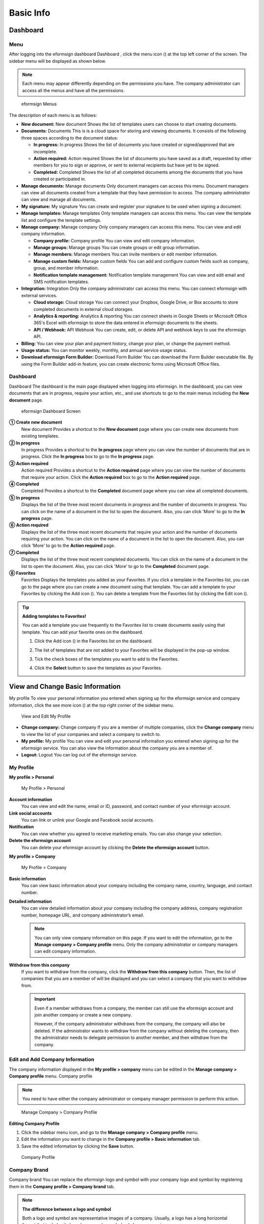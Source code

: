 Basic Info
==========

Dashboard
---------

Menu
~~~~

After logging into the eformsign dashboard Dashboard , click the menu
icon (|image1|) at the top left corner of the screen. The sidebar menu
will be displayed as shown below.

.. note::

   Each menu may appear differently depending on the permissions you
   have. The company administrator can access all the menus and have all
   the permissions.

.. figure:: resources/en-dashboard-side-menu.png
   :alt: eformsign Menus
   :width: 750px

   eformsign Menus

The description of each menu is as follows:

-  **New document:** New document Shows the list of templates users can
   choose to start creating documents.

-  **Documents:** Documents This is is a cloud space for storing and
   viewing documents. It consists of the following three spaces
   according to the document status:

   -  **In progress:** In progress Shows the list of documents you have
      created or signed/approved that are incomplete.

   -  **Action required:** Action required Shows the list of documents
      you have saved as a draft, requested by other members for you to
      sign or approve, or sent to external recipients but have yet to be
      signed.

   -  **Completed:** Completed Shows the list of all completed documents
      among the documents that you have created or participated in.

-  **Manage documents:** Manage documents Only document managers can
   access this menu. Document managers can view all documents created
   from a template that they have permission to access. The company
   administrator can view and manage all documents.

-  **My signature:** My signature You can create and register your
   signature to be used when signing a document.

-  **Manage templates:** Manage templates Only template managers can
   access this menu. You can view the template list and configure the
   template settings.

-  **Manage company:** Manage company Only company managers can access
   this menu. You can view and edit company information.

   -  **Company profile:** Company profile You can view and edit company
      information.

   -  **Manage groups:** Manage groups You can create groups or edit
      group information.

   -  **Manage members:** Manage members You can invite members or edit
      member information.

   -  **Manage custom fields:** Manage custom fields You can add and
      configure custom fields such as company, group, and member
      information.

   -  **Notification template management:** Notification template
      management You can view and edit email and SMS notification
      templates.

-  **Integration:** Integration Only the company administrator can
   access this menu. You can connect eformsign with external services.

   -  **Cloud storage:** Cloud storage You can connect your Dropbox,
      Google Drive, or Box accounts to store completed documents in
      external cloud storages.

   -  **Analytics & reporting:** Analytics & reporting You can connect
      sheets in Google Sheets or Microsoft Office 365's Excel with
      eformsign to store the data entered in eformsign documents to the
      sheets.

   -  **API / Webhook:** API Webhook You can create, edit, or delete API
      and webhook keys to use the eformsign API.

-  **Billing:** You can view your plan and payment history, change your
   plan, or change the payment method.

-  **Usage status:** You can monitor weekly, monthly, and annual service
   usage status.

-  **Download eformsign Form Builder:** Download Form Builder You can
   download the Form Builder executable file. By using the Form Builder
   add-in feature, you can create electronic forms using Microsoft
   Office files.

Dashboard
~~~~~~~~~

Dashboard The dashboard is the main page displayed when logging into
eformsign. In the dashboard, you can view documents that are in
progress, require your action, etc., and use shortcuts to go to the main
menus including the **New document** page.

.. figure:: resources/en-dashboard-main.png
   :alt: eformsign Dashboard Screen
   :width: 750px

   eformsign Dashboard Screen

**① Create new document**
   New document Provides a shortcut to the **New document** page where
   you can create new documents from existing templates.

**② In progress**
   In progress Provides a shortcut to the **In progress** page where you
   can view the number of documents that are in progress. Click the **In
   progress** box to go to the **In progress** page.

**③ Action required**
   Action required Provides a shortcut to the **Action required** page
   where you can view the number of documents that require your action.
   Click the **Action required** box to go to the **Action required**
   page.

**④ Completed**
   Completed Provides a shortcut to the **Completed** document page
   where you can view all completed documents.

**⑤ In progress**
   Displays the list of the three most recent documents in progress and
   the number of documents in progress. You can click on the name of a
   document in the list to open the document. Also, you can click 'More'
   to go to the **In progress** page.

**⑥ Action required**
   Displays the list of the three most recent documents that require
   your action and the number of documents requiring your action. You
   can click on the name of a document in the list to open the document.
   Also, you can click 'More' to go to the **Action required** page.

**⑦ Completed**
   Displays the list of the three most recent completed documents. You
   can click on the name of a document in the list to open the document.
   Also, you can click 'More' to go to the **Completed** document page.

**⑧ Favorites**
   Favorites Displays the templates you added as your Favorites. If you
   click a template in the Favorites list, you can go to the page where
   you can create a new document using that template. You can add a
   template to your Favorites by clicking the Add icon (|image2|). You
   can delete a template from the Favorites list by clicking the Edit
   icon (|image3|).

.. tip::

   **Adding templates to Favorites!**

   You can add a template you use frequently to the Favorites list to
   create documents easily using that template. You can add your
   favorite ones on the dashboard.

   1. Click the Add icon (|image4|) in the Favorites list on the
      dashboard.

   2. The list of templates that are not added to your Favorites will be
      displayed in the pop-up window.

      |image5|

   3. Tick the check boxes of the templates you want to add to the
      Favorites.

      |image6|

   4. Click the **Select** button to save the templates as your
      Favorites.

View and Change Basic Information
---------------------------------

My profile To view your personal information you entered when signing up
for the eformsign service and company information, click the see more
icon (|image7|) at the top right corner of the sidebar menu.

.. figure:: resources/en-dashboard-side-menu-icon.png
   :alt: Location of the Menu Icon for Accessing Personal and Company
   Info
   :width: 700px

   Location of the Menu Icon for Accessing Personal and Company Info

.. figure:: resources/en-dashboard-side-menu-icon-drop-down.png
   :alt: View and Edit My Profile
   :width: 700px

   View and Edit My Profile

-  **Change company:** Change company If you are a member of multiple
   companies, click the **Change company** menu to view the list of your
   companies and select a company to switch to.

-  **My profile:** My profile You can view and edit your personal
   information you entered when signing up for the eformsign service.
   You can also view the information about the company you are a member
   of.

-  **Logout:** Logout You can log out of the eformsign service.

My Profile
~~~~~~~~~~

**My profile > Personal**

.. figure:: resources/en-myprofile-personal.png
   :alt: My Profile > Personal
   :width: 730px

   My Profile > Personal

**Account information**
   You can view and edit the name, email or ID, password, and contact
   number of your eformsign account.

**Link social accounts**
   You can link or unlink your Google and Facebook social accounts.

**Notification**
   You can view whether you agreed to receive marketing emails. You can
   also change your selection.

**Delete the eformsign account**
   You can delete your eformsign account by clicking the **Delete the
   eformsign account** button.

**My profile > Company**

.. figure:: resources/en-myprofile-company.png
   :alt: My Profile > Company
   :width: 730px

   My Profile > Company

**Basic information**
   You can view basic information about your company including the
   company name, country, language, and contact number.

**Detailed information**
   You can view detailed information about your company including the
   company address, company registration number, homepage URL, and
   company administrator’s email.

   .. note::

      You can only view company information on this page. If you want to
      edit the information, go to the **Manage company > Company
      profile** menu. Only the company administrator or company managers
      can edit company information.

**Withdraw from this company**
   If you want to withdraw from the company, click the **Withdraw from
   this company** button. Then, the list of companies that you are a
   member of will be displayed and you can select a company that you
   want to withdraw from.

   .. important::

      Even if a member withdraws from a company, the member can still
      use the eformsign account and join another company or create a new
      company.

      However, if the company administrator withdraws from the company,
      the company will also be deleted. If the administrator wants to
      withdraw from the company without deleting the company, then the
      administrator needs to delegate permission to another member, and
      then withdraw from the company.

Edit and Add Company Information
~~~~~~~~~~~~~~~~~~~~~~~~~~~~~~~~

The company information displayed in the **My profile > company** menu
can be edited in the **Manage company > Company profile** menu. Company
profile

.. note::

   You need to have either the company administrator or company manager
   permission to perform this action.

.. figure:: resources/en-manage-company-profile.png
   :alt: Manage Company > Company Profile
   :width: 700px

   Manage Company > Company Profile

**Editing Company Profile**

1. Click the sidebar menu icon, and go to the **Manage company > Company
   profile** menu.

2. Edit the information you want to change in the **Company profile >
   Basic information** tab.

3. Save the edited information by clicking the **Save** button.

.. figure:: resources/en-manage-company-profile-edit.png
   :alt: Company Profile
   :width: 750px

   Company Profile

|image8|

Company Brand
~~~~~~~~~~~~~

Company brand You can replace the eformsign logo and symbol with your
company logo and symbol by registering them in the **Company profile >
Company brand** tab.

.. note::

   **The difference between a logo and symbol**

   Both a logo and symbol are representative images of a company.
   Usually, a logo has a long horizontal format that includes its brand
   name and a symbol only has a square image.

   On eformsign, a 512 pixel X 128 pixel horizontal image size is
   recommended for logos, and a 120 pixel X 120 pixel square image size
   is recommended for symbols.

**Registering the Company Logo and Symbol**

.. figure:: resources/en-manage-company-brand.png
   :alt: Company Profile > Brand image
   :width: 750px

   Company Profile > Brand image

1. Click the sidebar menu icon, and go to the **Manage company > Company
   profile** menu.

2. Click the **Company brand** tab.

3. Click the image in the **Brand image > Logo** box.

4. Select and upload a logo image file from your PC.

   -  Image size: A 512 pixel x 128 pixel image size recommended

   -  File size: Up to a maximum of 300 KB

   -  File format: PNG, JPG, JPEG, and GIF

   .. figure:: resources/en-manage-company-brand-logo-popup.png
      :alt: Pop-up Screen for Image Upload
      :width: 650px

      Pop-up Screen for Image Upload

5. Apply your changes by clicking the **Save** button.

6. Check whether the new logo was applied to the dashboard.

   .. figure:: resources/en-manage-company-brand-logo-changed.png
      :alt: Dashboard with the Logo Changed
      :width: 750px

      Dashboard with the Logo Changed

Permissions
-----------

eformsign provides the following five types of roles that can be granted
to members based on the permissions they have.

-  **Company administrator**

   Company administrator The company administrator is the representative
   of the company and has all permissions for using the eformsign
   service.

-  **Company manager**

   Company manager Company managers have permission to access the
   **Manage company** menu. Company managers can view and edit company,
   group, and member information and grant permissions to members.

-  **Template manager**

   Template manager Template managers have permission to access the
   **Manage templates** menu. Template managers can create new templates
   by using Form Builder or Web Form Designer, and can also edit,
   deploy, and delete templates.

-  **Document manager**

   Document managers have permission to access the **Manage documents**
   menu to view and download documents created from each template.
   Document manager Document managers can be selected for each separate
   template.

-  **Document creation**

   Template usage Template usage (document creation) permission can be
   granted to members for each template. Only members with the template
   usage permission can create documents from that template.

Company Administrator
~~~~~~~~~~~~~~~~~~~~~

Company administrator The user who created a company is the company
administrator by default, and the company administrator is a super
administrator having all the permissions to use the eformsign service.

The company administrator

-  Has access to all the menus.

-  Can create, edit, delete, and manage templates.

-  Can create, view, and manage all documents.

-  Can delegate its role to another member when the company
   administrator needs to be changed.

When the company administrator deletes her/his eformsign account, the
company will also be deleted. If the administrator wants to delete only
the account, then she/he can delegate the administrator permission to
another member, and then delete the account. Delegating the Company
Administrator Permission

**Delegating the Company Administrator Permission**

.. note::

   You need to have the company administrator permission to perform this
   action.

1. Click the sidebar menu icon, and go to the **Manage company > Company
   profile** menu.

2. Click the **Edit** button in the **Detailed information** section,
   and then click the **Delegate role** button on the right side of the
   **Administrator** item.

   .. figure:: resources/en-manage-company-delegate-admin-role.png
      :alt: Delegate Company Administrator Role
      :width: 700px

      Delegate Company Administrator Role

3. Select a member to delegate the company administrator role in the
   **Delegate role** pop-up window.

   .. figure:: resources/en-manage-company-delegate-admin-role-popup.png
      :alt: Delegate Role Pop-up
      :width: 500px

      Delegate Role Pop-up

4. Enter the password of the company administrator.

5. Click the **Save** button to save the changes.

Company Manager
~~~~~~~~~~~~~~~

Company manager Company managers can access the **Manage company** menu
and can view, edit, and delete information regarding the company and
groups/members.

.. note::

   The company administrator or company managers can grant the company
   manager permission to members.

**Granting the Company Manager Permission**

.. note::

   You need to have either the company administrator or template manager
   permission to perform this action.

1. Click the sidebar menu icon, and go to the **Manage company > Manage
   members** menu.

2. Select the member in the member list you want to grant the
   permission.

3. Tick the **Manage company** check box in the Permission item
   displayed at the bottom of the Member info tab located to the right
   of the member list.

   .. figure:: resources/en-manage-company-member-permission.png
      :alt: Company Manager
      :width: 700px

      Company Manager

4. Click the **Save** button.

Template Manager Permission
~~~~~~~~~~~~~~~~~~~~~~~~~~~

Template manager permission Template managers can access the **Manage
template** menu, and can create, edit, deploy, and delete templates.

The template manager who created a template is the template owner of
that template by default.

However, if multiple template managers exist in a company, a template
manager may not necessarily be the template owner of a template.

If the template manager is not the template owner, the template manager
can only view the template settings and duplicate the template.

**Granting the Template Manager Permission**

.. note::

   You need to have either the company administrator or template manager
   permission to perform this action.

1. Click the sidebar menu icon, and go to the **Manage company > Manage
   members** menu.

2. Select the member in the member list you want to grant the
   permission.

3. Tick the **Manage company** check box in the Permission item
   displayed at the bottom of the Member info tab to the right of the
   member list.

   .. figure:: resources/en-manage-company-member-permission-template.png
      :alt: Template Manager Permission
      :width: 700px

      Template Manager Permission

4. Click the **Save** button.

Template Usage (Document Creation) and Document Management Permissions
~~~~~~~~~~~~~~~~~~~~~~~~~~~~~~~~~~~~~~~~~~~~~~~~~~~~~~~~~~~~~~~~~~~~~~

Template usage Document management The template usage permission allows
users to create documents from a template, and document management
permission allows users to manage documents created from a template and
their data.

Members with the template usage permission for a template can create
documents using that template in the **New document** page.

Members with the document management permission for a template can view,
delete, and download documents created from that template in the
**Manage documents** page.

**Granting Template Usage and Document Management Permissions**

.. note::

   You need to have either the company administrator or template manager
   permission to perform this action.

1. Click the sidebar menu icon, and go to the **Manage templates** menu.

2. Click the **Template settings** (|image9|) icon.

   .. figure:: resources/en-manage-template-settings-icon.png
      :alt: Template Settings Icon
      :width: 700px

      Template Settings Icon

3. Go to the **Set permissions** tab.

   .. figure:: resources/en-template-setting-set-permissions.png
      :alt: Template Settings > Set Permissions
      :width: 700px

      Template Settings > Set Permissions

4. Select the groups or members you want to grant permission for
   template usage and document management.

5. Click the **Save** button.

Manage Groups and Members
-------------------------

You can invite, delete, and edit members and create, add, and delete
groups in the **Manage company** menu. Manage groups Manage members

.. figure:: resources/en-side-menu-manage-group-members.png
   :alt: Manage Company > Manage Groups/Members
   :width: 700px

   Manage Company > Manage Groups/Members

Manage Members
~~~~~~~~~~~~~~

You can invite members to your company or manage invited members in the
**Manage members** menu. Manage members

.. figure:: resources/en-manage-members-page.png
   :alt: Manage Company > Manage Members
   :width: 700px

   Manage Company > Manage Members

**① Active**
   Active members You can view the list of active members of the company
   and their information.

**② Inactive**
   Inactive members You can view the list of inactive members in the
   company and their information.

**③ Invited**
   Invited members You can view the list of members invited to the
   company and their information.

**④ Member list**
   You can view, edit, or delete the information of a member by
   selecting a member in the member list and then going to the Member
   info tab on the right.

**⑤ Member info**
   You can view the member information, change the member status, and
   grant permissions including **Manage company** and **Manage
   templates** to members.

**⑥ Field value settings**
   You can set the field values that are related to members.

**⑦ Transfer documents**
   Transfer documents If a member no longer uses the eformsign service,
   the documents of the member can be transferred to other members.

**⑧ Bulk-invite**
   Bulk-invite You can invite multiple members at once.

⑨ Invite members
   Invite members You can invite members via email or ID.

⑩ Delete members
   When you click the **Trash** icon, a check box will be activated next
   to each member in the member list. Tick the members you want to
   delete and click the **Delete** button.

Manage Groups
~~~~~~~~~~~~~

You can create groups in the company and view, edit, or delete each
group's information.

.. figure:: resources/en-manag-groups-page.png
   :alt: Manage Company > Manage Groups
   :width: 700px

   Manage Company > Manage Groups

① Group information
   When you select a group in the list, you can view the name and
   description of the group on the right side. You can also edit the
   group information in the Group information tab.

② Member list
   You can view the list of the members in the group and can add or
   remove members from the group.

③ Field value settings
   You can set the field values that are related to the group.

④ Create a group
   When you click the **Create a group** button, the Create a group
   pop-up window will be displayed. Create a group by entering the group
   name and description and adding members by searching.

⑤ Delete a group
   When you click the **Trash** icon, a check box will be activated next
   to each group in the group list. Tick the groups you want to delete
   and click the **Delete** button.

My Signature
------------

If you register your signature, initials, and stamp in the **My
signature** menu, you can easily use them when signing documents. My
signature

**Registering Your Signature and Initials**

.. note::

   You can register your signature and initials in **browsers (PC and**
   **mobile)** **and apps (mobile).**

1. Click the sidebar menu icon, and go to the **My signature** menu.

   .. figure:: resources/en-side-menu-my-signature.png
      :alt: My Signature Page
      :width: 700px

      My Signature Page

   .. figure:: resources/en-my-signature-main.png
      :alt: My Signature Page
      :width: 700px

      My Signature Page

2. Click the **OK** button to add a new signature, initials, or stamp.

   .. figure:: resources/en-my-signature-register.png
      :alt: Register Signature
      :width: 500px

      Register Signature

   -  **Draw**

      You can draw your signature on the screen.

   -  **Text**

      Type your name, and then select a signature style.

   -  **QR code**

      QR code If you scan the QR code with your smartphone camera, you
      can access the sign pad page. Draw your signature on the sign pad.

   -  **Push notification**

      Push notification Select a mobile device you want to connect to
      and click the **Send** button. You can draw your signature using
      the eformsign app installed on the connected device.

3. Click the **OK** button to save the signature.

4. Click the **Edit** or **Delete** button to edit or delete the
   signature.

**Registering Your Stamp**

Register stamp Some documents may require a seal or stamp rather than a
signature or initials. You can apply a stamp/seal image to documents
after registering the image in the eformsign service.

.. note::

   A stamp/seal image needs to be prepared.

   -  Image type: PNG, JPG

   -  File size: Maximum of 300 KB

1. Click the sidebar menu icon, and go to the **My signature** menu.

2. Click the **Register** button in the Stamp section to add a new
   stamp.

   .. figure:: resources/en-my-signature-register-stamp.png
      :alt: Register Stamp
      :width: 700px

      Register Stamp

3. Click the image area. A pop-up window will be displayed where you can
   upload an image from your PC. Select the image that you want to
   register.

   .. figure:: resources/en-my-signature-register-stamp-popup.png
      :alt: My signature > Register Stamp Pop-up
      :width: 700px

      My signature > Register Stamp Pop-up

4. Click the **OK** button to save the stamp.

5. Click the **Edit** or **Delete** button to edit or delete the
   registered stamp.

.. |image1| image:: resources/menu_icon.png
.. |image2| image:: resources/favorites-add.PNG
.. |image3| image:: resources/favorites-edit.PNG
.. |image4| image:: resources/favorites-add.PNG
.. |image5| image:: resources/en-dashboard-add-favorites.png
   :width: 700px
.. |image6| image:: resources/en-dashboard-add-favorites-select.png
   :width: 700px
.. |image7| image:: resources/menu-hamberger-icon.png
.. |image8| image:: resources/en-manage-company-profile-edit2.png
   :width: 700px
.. |image9| image:: resources/config-icon.PNG
